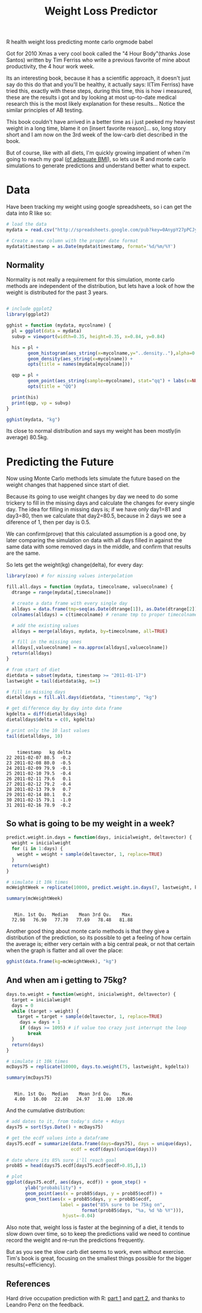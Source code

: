#+TITLE: Weight Loss Predictor
#+HTML: <category> R health weight loss predicting monte carlo orgmode babel </category>
#+OPTIONS: timestamp:nil

Got for 2010 Xmas a very cool book called the "4 Hour Body"(thanks Jose Santos) written by Tim Ferriss who write a previous favorite of mine about productivity, the 4 hour work week.

Its an interesting book, because it has a scientific approach, it doesn't just say do this do that and you'll be healthy, it actually says: I(Tim Ferriss) have tried this, exactly with these steps, during this time, this is how i measured, these are the results i got and by looking at most up-to-date medical research this is the most likely explanation for these results... Notice the similar principles of AB testing.

This book couldn't have arrived in a better time as i just peeked my heaviest weight in a  long time, blame it on [insert favorite reason]... so, long story short and I am now on the 3rd week of the low-carb diet described in the book. 

But of course, like with all diets, I'm quickly growing impatient of when i'm going to reach my goal ([[http://www.wolframalpha.com/input/?i=body+mass+index&a=*C.body+mass+index-_*Formula.dflt-&a=*FS-_**BodyMassIndex.BMI-.*BodyMassIndex.H-.*BodyMassIndex.W--&f3=75+kg&x=11&y=4&f=BodyMassIndex.W_75+kg&f4=176+cm&f=BodyMassIndex.H_176+cm&a=*FVarOpt.1-_**-.***BodyMassIndex.S---.*--][of adequate BMI]]), so lets use R and monte carlo simulations to generate predictions and understand better what to expect.

* Data

Have been tracking my weight using google spreadsheets, so i can get the data into R like so:

#+begin_src R :session R :exports code  :results output
# load the data
mydata = read.csv("http://spreadsheets.google.com/pub?key=0AnypY27pPCJydEwzYWxYWG1CcEpPLVQySTRrWml4OEE&hl=en_GB&single=true&gid=3&output=csv", header = TRUE)

# Create a new column with the proper date format
mydata$timestamp = as.Date(mydata$timestamp, format='%d/%m/%Y')
#+end_src

#+results:

** Normality

Normality is not really a requirement for this simulation, monte carlo methods are independent of the distribution, but lets have a look of how the weight is distributed for the past 3 years.

#+begin_src R :session R :results graphics :file /my/al3xandr3.github.com/img/w-loss-normal.png

# include ggplot2
library(ggplot2)

gghist = function (mydata, mycolname) {
  pl = ggplot(data = mydata)
  subvp = viewport(width=0.35, height=0.35, x=0.84, y=0.84)

  his = pl + 
        geom_histogram(aes_string(x=mycolname,y="..density.."),alpha=0.2) + 
        geom_density(aes_string(x=mycolname)) + 
        opts(title = names(mydata[mycolname]))

  qqp = pl + 
        geom_point(aes_string(sample=mycolname), stat="qq") + labs(x=NULL, y=NULL) + 
        opts(title = "QQ")

  print(his)
  print(qqp, vp = subvp)
}

gghist(mydata, "kg")
#+end_src

#+results:
[[file:/my/al3xandr3.github.com/img/w-loss-normal.png]]

[[http://al3xandr3.github.com/img/w-loss-normal.png]]

Its close to normal distribution and says my weight has been mostly(in average) 80.5kg.

* Predicting the Future

Now using Monte Carlo methods lets simulate the future based on the weight changes that happened since start of diet.

Because its going to use weight changes by day we need to do some trickery to fill in the missing days and calculate the changes for every single day. 
The idea for filling in missing days is; if we have only day1=81 and day3=80, then we calculate that day2=80.5, because in 2 days we see a diference of 1, then per day is 0.5. 

We can confirm(prove) that this calculated assumption is a good one, by later comparing the simulation on data with all days filled in against the same data with some removed days in the middle, and confirm that results are the same.
 
So lets get the weight(kg) change(delta), for every day:

#+begin_src R :session R :results output :exports both
library(zoo) # for missing values interpolation

fill.all.days = function (mydata, timecolname, valuecolname) {
  dtrange = range(mydata[,timecolname])

  # create a data frame with every single day
  alldays = data.frame(tmp=seq(as.Date(dtrange[1]), as.Date(dtrange[2]), "days"))
  colnames(alldays) = c(timecolname) # rename tmp to proper timecolname

  # add the existing values
  alldays = merge(alldays, mydata, by=timecolname, all=TRUE)

  # fill in the missing ones
  alldays[,valuecolname] = na.approx(alldays[,valuecolname])
  return(alldays)
}

# from start of diet
dietdata = subset(mydata, timestamp >= "2011-01-17")
lastweight = tail(dietdata$kg, n=1)

# fill in missing days
dietalldays = fill.all.days(dietdata, "timestamp", "kg")

# get difference day by day into data frame
kgdelta = diff(dietalldays$kg)
dietalldays$delta = c(0, kgdelta)

# print only the 10 last values
tail(dietalldays, 10)
#+end_src

#+results:
#+begin_example

    timestamp   kg delta
22 2011-02-07 80.5  -0.2
23 2011-02-08 80.0  -0.5
24 2011-02-09 79.9  -0.1
25 2011-02-10 79.5  -0.4
26 2011-02-11 79.6   0.1
27 2011-02-12 79.2  -0.4
28 2011-02-13 79.9   0.7
29 2011-02-14 80.1   0.2
30 2011-02-15 79.1  -1.0
31 2011-02-16 78.9  -0.2
#+end_example

** So what is going to be my weight in a week?

#+begin_src R :session R :results output :exports both
predict.weight.in.days = function(days, inicialweight, deltavector) {
  weight = inicialweight
  for (i in 1:days) {
    weight = weight + sample(deltavector, 1, replace=TRUE)
  }
  return(weight)
}

# simulate it 10k times
mcWeightWeek = replicate(10000, predict.weight.in.days(7, lastweight, kgdelta))

summary(mcWeightWeek)
#+end_src

#+results:
: 
:    Min. 1st Qu.  Median    Mean 3rd Qu.    Max. 
:   72.98   76.90   77.70   77.69   78.48   81.88

Another good thing about monte carlo methods is that they give a distribution of the prediction, so its possible to get a feeling of how certain the average is; either very certain with a big central peak, or not that certain when the graph is flatter and all over the place:

#+begin_src R :session R :results graphics :file /my/al3xandr3.github.com/img/w-loss-week.png
gghist(data.frame(kg=mcWeightWeek), "kg")
#+end_src

#+results:
[[file:/my/al3xandr3.github.com/img/w-loss-week.png]]

[[http://al3xandr3.github.com/img/w-loss-week.png]]

** And when am i getting to 75kg?

#+begin_src R :session R :results output :exports both
days.to.weight = function(weight, inicialweight, deltavector) {
  target = inicialweight
  days = 0
  while (target > weight) {
    target = target + sample(deltavector, 1, replace=TRUE)
     days = days + 1
     if (days >= 1095) # if value too crazy just interrupt the loop
        break
  }
  return(days)
}

# simulate it 10k times
mcDays75 = replicate(10000, days.to.weight(75, lastweight, kgdelta))

summary(mcDays75)
#+end_src

#+results:
: 
:    Min. 1st Qu.  Median    Mean 3rd Qu.    Max. 
:    4.00   16.00   22.00   24.97   31.00  120.00

And the cumulative distribution:

#+begin_src R :session R :results graphics :file /my/al3xandr3.github.com/img/w-loss-75.png
# add dates to it, from today's date + #days
days75 = sort(Sys.Date() + mcDays75)

# get the ecdf values into a dataframe
days75.ecdf = summarize(data.frame(days=days75), days = unique(days), 
                        ecdf = ecdf(days)(unique(days)))

# date where its 85% sure i'll reach goal
prob85 = head(days75.ecdf[days75.ecdf$ecdf>0.85,],1)

# plot
ggplot(days75.ecdf, aes(days, ecdf)) + geom_step() +
       ylab("probability") + 
       geom_point(aes(x = prob85$days, y = prob85$ecdf)) +
       geom_text(aes(x = prob85$days, y = prob85$ecdf, 
                    label = paste("85% sure to be 75kg on",
                            format(prob85$days, "%a, %d %b %Y"))), 
                     hjust=-0.04)
#+end_src

#+results:
[[file:/my/al3xandr3.github.com/img/w-loss-75.png]]

[[http://al3xandr3.github.com/img/w-loss-75.png]]

Also note that, weight loss is faster at the beginning of a diet, it tends to slow down over time, so to keep the predictions valid we need to continue record the weight and re-run the predictions frequently.

But as you see the slow carb diet seems to work, even without exercise. Tim's book is great, focusing on the smallest things possible for the bigger results(=efficiency).

** References

Hard drive occupation prediction with R: 
[[http://lpenz.github.com/articles/df0pred-1/index.html][part 1]] and [[http://lpenz.github.com/articles/df0pred-2/index.html][part 2]], and thanks to Leandro Penz on the feedback.
